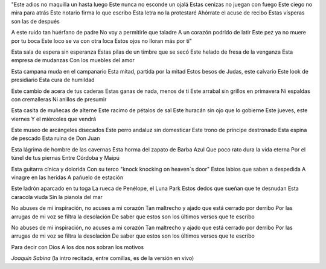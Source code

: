 .. title: Nos sobran los motivos
.. date: 2006-01-22 14:54:59
.. tags: Sabina, música, letra

"Este adios no maquilla un hasta luego
Este nunca no esconde un ojalá
Estas cenizas no juegan con fuego
Este ciego no mira para atrás
Este notario firma lo que escribo
Esta letra no la protestaré
Ahórrate el acuse de recibo
Estas vísperas son las de después

A este ruido tan huérfano de padre
No voy a permitirle que taladre
A un corazón podrido de latir
Este pez ya no muere por tu boca
Este loco se va con otra loca
Estos ojos no lloran más por tí"

Esta sala de espera sin esperanza
Estas pilas de un timbre que se secó
Este helado de fresa de la venganza
Esta empresa de mudanzas
Con los muebles del amor

Esta campana muda en el campanario
Esta mitad, partida por la mitad
Estos besos de Judas, este calvario
Este look de presidiario
Esta cura de humildad

Este cambio de acera de tus caderas
Estas ganas de nada, menos de ti
Este arrabal sin grillos en primavera
Ni espaldas con cremalleras
Ni anillos de presumir

Esta casita de muñecas de alterne
Este racimo de pétalos de sal
Este huracán sin ojo que lo gobierne
Este jueves, este viernes
Y el miércoles que vendrá

Este museo de arcángeles disecados
Este perro andaluz sin domesticar
Este trono de príncipe destronado
Esta espina de pescado
Esta ruina de Don Juan

Esta lágrima de hombre de las cavernas
Esta horma del zapato de Barba Azul
Que poco rato dura la vida eterna
Por el túnel de tus piernas
Entre Córdoba y Maipú

Esta guitarra cínica y dolorida
Con su terco "knock knocking on heaven´s door"
Estos labios que saben a despedida
A vinagre en las heridas
A pañuelo de estación

Este ladrón aparcado en tu toga
La rueca de Penélope, el Luna Park
Estos dedos que sueñan que te desnudan
Esta caracola viuda
Sin la pianola del mar

No abuses de mi inspiración, no acuses a mi corazón
Tan maltrecho y ajado que está cerrado por derribo
Por las arrugas de mi voz se filtra la desolación
De saber que estos son los últimos versos que te escribo

No abuses de mi inspiración, no acuses a mi corazón
Tan maltrecho y ajado que está cerrado por derribo
Por las arrugas de mi voz se filtra la desolación
De saber que estos son los últimos versos que te escribo

Para decir con Dios
A los dos nos sobran los motivos

*Joaquín Sabina*
(la intro recitada, entre comillas, es de la versión en vivo)
